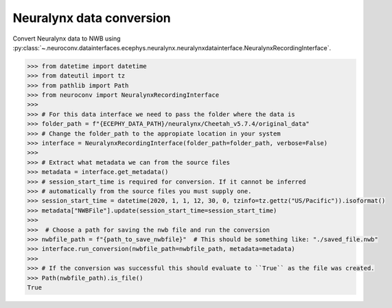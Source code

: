 Neuralynx data conversion
^^^^^^^^^^^^^^^^^^^^^^^^^

Convert Neuralynx data to NWB using :py:class:`~.neuroconv.datainterfaces.ecephys.neuralynx.neuralynxdatainterface.NeuralynxRecordingInterface`.

.. code-block:: python

    >>> from datetime import datetime
    >>> from dateutil import tz
    >>> from pathlib import Path
    >>> from neuroconv import NeuralynxRecordingInterface
    >>>
    >>> # For this data interface we need to pass the folder where the data is
    >>> folder_path = f"{ECEPHY_DATA_PATH}/neuralynx/Cheetah_v5.7.4/original_data"
    >>> # Change the folder_path to the appropiate location in your system
    >>> interface = NeuralynxRecordingInterface(folder_path=folder_path, verbose=False)
    >>>
    >>> # Extract what metadata we can from the source files
    >>> metadata = interface.get_metadata()
    >>> # session_start_time is required for conversion. If it cannot be inferred
    >>> # automatically from the source files you must supply one.
    >>> session_start_time = datetime(2020, 1, 1, 12, 30, 0, tzinfo=tz.gettz("US/Pacific")).isoformat()
    >>> metadata["NWBFile"].update(session_start_time=session_start_time)
    >>>
    >>>  # Choose a path for saving the nwb file and run the conversion
    >>> nwbfile_path = f"{path_to_save_nwbfile}"  # This should be something like: "./saved_file.nwb"
    >>> interface.run_conversion(nwbfile_path=nwbfile_path, metadata=metadata)
    >>>
    >>> # If the conversion was successful this should evaluate to ``True`` as the file was created.
    >>> Path(nwbfile_path).is_file()
    True
